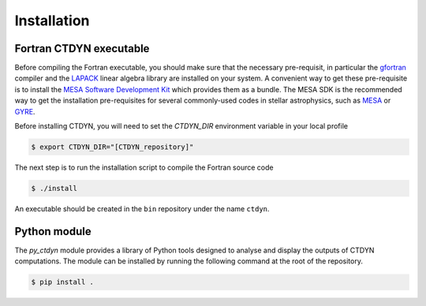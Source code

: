 Installation
#############

Fortran CTDYN executable
-------------------------

Before compiling the Fortran executable, you should make sure that the
necessary pre-requisit, in particular the `gfortran <https://gcc.gnu.org/fortran/>`_
compiler and the `LAPACK <https://www.netlib.org/lapack/>`_ linear algebra library
are installed on your system. A convenient way to get these pre-requisite is to
install the `MESA Software Development Kit <http://user.astro.wisc.edu/~townsend/static.php?ref=mesasdk>`_
which provides them as a bundle. The MESA SDK is the recommended way to get the
installation pre-requisites for several commonly-used codes in stellar astrophysics,
such as `MESA <https://docs.mesastar.org/>`_ or `GYRE <https://gyre.readthedocs.io/>`_.

Before installing CTDYN, you will need to set the `CTDYN_DIR` environment variable
in your local profile

.. code-block:: console

  $ export CTDYN_DIR="[CTDYN_repository]" 

The next step is to run the installation script to compile the Fortran source code

.. code-block:: console

  $ ./install

An executable should be created in the ``bin`` repository under the name
``ctdyn``.


Python module
--------------

The *py_ctdyn* module provides a library of Python tools designed to analyse
and display the outputs of CTDYN computations. The module can be installed by
running the following command at the root of the repository.

.. code-block:: console

  $ pip install .

